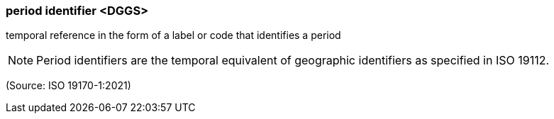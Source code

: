 === period identifier <DGGS>

temporal reference in the form of a label or code that identifies a period

NOTE: Period identifiers are the temporal equivalent of geographic identifiers as specified in ISO 19112.

(Source: ISO 19170-1:2021)

